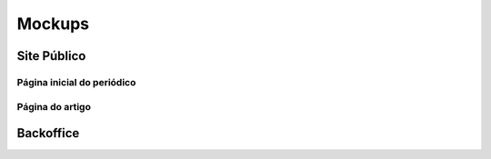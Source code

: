Mockups
=======

Site Público
------------

Página inicial do periódico
```````````````````````````

.. image:: ../images/journal_home.png
   :scale: 50 %

Página do artigo
````````````````


Backoffice
----------